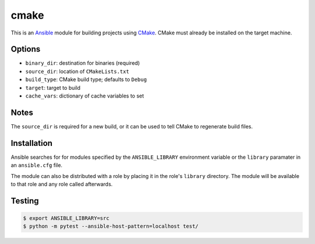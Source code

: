 #####
cmake
#####

|travis.png|

This is an `Ansible`_ module for building projects using `CMake`_. CMake must
already be installed on the target machine.


=======
Options
=======

- ``binary_dir``: destination for binaries (required)
- ``source_dir``: location of ``CMakeLists.txt``
- ``build_type``: CMake build type; defaults to ``Debug``
- ``target``: target to build
- ``cache_vars``: dictionary of cache variables to set


=====
Notes
=====

The ``source_dir`` is required for a new build, or it can be used to tell CMake
to regenerate build files.


============
Installation
============

Ansible searches for for modules specified by the ``ANSIBLE_LIBRARY``
environment variable or the ``library`` paramater in an ``ansible.cfg`` file.

The module can also be distributed with a role by placing it in the role's
``library`` directory. The module will be available to that role and any role
called afterwards.


=======
Testing
=======

.. code-block:: console

    $ export ANSIBLE_LIBRARY=src
    $ python -m pytest --ansible-host-pattern=localhost test/


..  |travis.png| image:: https://travis-ci.org/mdklatt/ansible-cmake-module.svg?branch=main
    :alt: Travis CI build status
    :target: `travis`_
..  _travis: https://travis-ci.org/mdklatt/ansible-cmake-module
.. _Ansible: http://docs.ansible.com/ansible
.. _CMake: https://cmake.org
